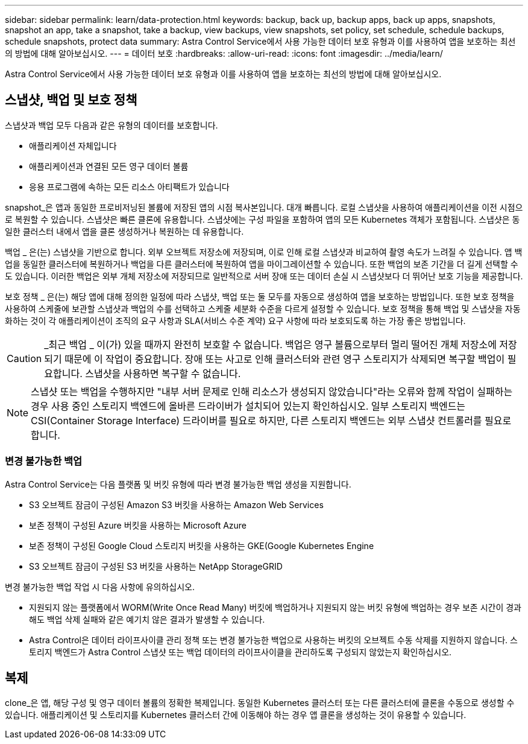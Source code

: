 ---
sidebar: sidebar 
permalink: learn/data-protection.html 
keywords: backup, back up, backup apps, back up apps, snapshots, snapshot an app, take a snapshot, take a backup, view backups, view snapshots, set policy, set schedule, schedule backups, schedule snapshots, protect data 
summary: Astra Control Service에서 사용 가능한 데이터 보호 유형과 이를 사용하여 앱을 보호하는 최선의 방법에 대해 알아보십시오. 
---
= 데이터 보호
:hardbreaks:
:allow-uri-read: 
:icons: font
:imagesdir: ../media/learn/


[role="lead"]
Astra Control Service에서 사용 가능한 데이터 보호 유형과 이를 사용하여 앱을 보호하는 최선의 방법에 대해 알아보십시오.



== 스냅샷, 백업 및 보호 정책

스냅샷과 백업 모두 다음과 같은 유형의 데이터를 보호합니다.

* 애플리케이션 자체입니다
* 애플리케이션과 연결된 모든 영구 데이터 볼륨
* 응용 프로그램에 속하는 모든 리소스 아티팩트가 있습니다


snapshot_은 앱과 동일한 프로비저닝된 볼륨에 저장된 앱의 시점 복사본입니다. 대개 빠릅니다. 로컬 스냅샷을 사용하여 애플리케이션을 이전 시점으로 복원할 수 있습니다. 스냅샷은 빠른 클론에 유용합니다. 스냅샷에는 구성 파일을 포함하여 앱의 모든 Kubernetes 객체가 포함됩니다. 스냅샷은 동일한 클러스터 내에서 앱을 클론 생성하거나 복원하는 데 유용합니다.

백업 _ 은(는) 스냅샷을 기반으로 합니다. 외부 오브젝트 저장소에 저장되며, 이로 인해 로컬 스냅샷과 비교하여 촬영 속도가 느려질 수 있습니다. 앱 백업을 동일한 클러스터에 복원하거나 백업을 다른 클러스터에 복원하여 앱을 마이그레이션할 수 있습니다. 또한 백업의 보존 기간을 더 길게 선택할 수도 있습니다. 이러한 백업은 외부 개체 저장소에 저장되므로 일반적으로 서버 장애 또는 데이터 손실 시 스냅샷보다 더 뛰어난 보호 기능을 제공합니다.

보호 정책 _ 은(는) 해당 앱에 대해 정의한 일정에 따라 스냅샷, 백업 또는 둘 모두를 자동으로 생성하여 앱을 보호하는 방법입니다. 또한 보호 정책을 사용하여 스케줄에 보관할 스냅샷과 백업의 수를 선택하고 스케줄 세분화 수준을 다르게 설정할 수 있습니다. 보호 정책을 통해 백업 및 스냅샷을 자동화하는 것이 각 애플리케이션이 조직의 요구 사항과 SLA(서비스 수준 계약) 요구 사항에 따라 보호되도록 하는 가장 좋은 방법입니다.


CAUTION: _최근 백업 _ 이(가) 있을 때까지 완전히 보호할 수 없습니다. 백업은 영구 볼륨으로부터 멀리 떨어진 개체 저장소에 저장되기 때문에 이 작업이 중요합니다. 장애 또는 사고로 인해 클러스터와 관련 영구 스토리지가 삭제되면 복구할 백업이 필요합니다. 스냅샷을 사용하면 복구할 수 없습니다.


NOTE: 스냅샷 또는 백업을 수행하지만 "내부 서버 문제로 인해 리소스가 생성되지 않았습니다"라는 오류와 함께 작업이 실패하는 경우 사용 중인 스토리지 백엔드에 올바른 드라이버가 설치되어 있는지 확인하십시오. 일부 스토리지 백엔드는 CSI(Container Storage Interface) 드라이버를 필요로 하지만, 다른 스토리지 백엔드는 외부 스냅샷 컨트롤러를 필요로 합니다.



=== 변경 불가능한 백업

Astra Control Service는 다음 플랫폼 및 버킷 유형에 따라 변경 불가능한 백업 생성을 지원합니다.

* S3 오브젝트 잠금이 구성된 Amazon S3 버킷을 사용하는 Amazon Web Services
* 보존 정책이 구성된 Azure 버킷을 사용하는 Microsoft Azure
* 보존 정책이 구성된 Google Cloud 스토리지 버킷을 사용하는 GKE(Google Kubernetes Engine
* S3 오브젝트 잠금이 구성된 S3 버킷을 사용하는 NetApp StorageGRID


변경 불가능한 백업 작업 시 다음 사항에 유의하십시오.

* 지원되지 않는 플랫폼에서 WORM(Write Once Read Many) 버킷에 백업하거나 지원되지 않는 버킷 유형에 백업하는 경우 보존 시간이 경과해도 백업 삭제 실패와 같은 예기치 않은 결과가 발생할 수 있습니다.
* Astra Control은 데이터 라이프사이클 관리 정책 또는 변경 불가능한 백업으로 사용하는 버킷의 오브젝트 수동 삭제를 지원하지 않습니다. 스토리지 백엔드가 Astra Control 스냅샷 또는 백업 데이터의 라이프사이클을 관리하도록 구성되지 않았는지 확인하십시오.




== 복제

clone_은 앱, 해당 구성 및 영구 데이터 볼륨의 정확한 복제입니다. 동일한 Kubernetes 클러스터 또는 다른 클러스터에 클론을 수동으로 생성할 수 있습니다. 애플리케이션 및 스토리지를 Kubernetes 클러스터 간에 이동해야 하는 경우 앱 클론을 생성하는 것이 유용할 수 있습니다.
